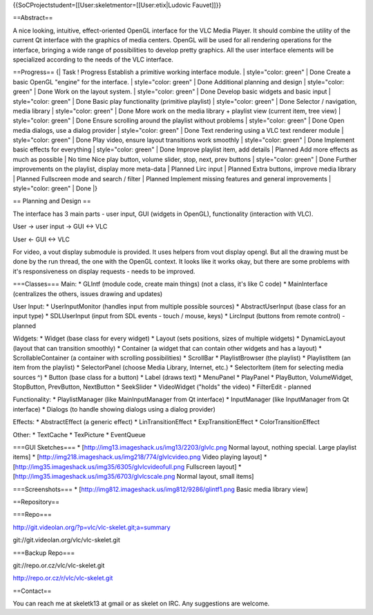 {{SoCProjectstudent=[[User:skeletmentor=[[User:etix|Ludovic Fauvet]]}}

==Abstract==

A nice looking, intuitive, effect-oriented OpenGL interface for the VLC
Media Player. It should combine the utility of the current Qt interface
with the graphics of media centers. OpenGL will be used for all
rendering operations for the interface, bringing a wide range of
possibilities to develop pretty graphics. All the user interface
elements will be specialized according to the needs of the VLC
interface.

==Progress== {\| Task ! Progress Establish a primitive working interface
module. \| style="color: green" \| Done Create a basic OpenGL "engine"
for the interface. \| style="color: green" \| Done Additional planning
and design \| style="color: green" \| Done Work on the layout system. \|
style="color: green" \| Done Develop basic widgets and basic input \|
style="color: green" \| Done Basic play functionality (primitive
playlist) \| style="color: green" \| Done Selector / navigation, media
library \| style="color: green" \| Done More work on the media library +
playlist view (current item, tree view) \| style="color: green" \| Done
Ensure scrolling around the playlist without problems \| style="color:
green" \| Done Open media dialogs, use a dialog provider \|
style="color: green" \| Done Text rendering using a VLC text renderer
module \| style="color: green" \| Done Play video, ensure layout
transitions work smoothly \| style="color: green" \| Done Implement
basic effects for everything \| style="color: green" \| Done Improve
playlist item, add details \| Planned Add more effects as much as
possible \| No time Nice play button, volume slider, stop, next, prev
buttons \| style="color: green" \| Done Further improvements on the
playlist, display more meta-data \| Planned Lirc input \| Planned Extra
buttons, improve media library \| Planned Fullscreen mode and search /
filter \| Planned Implement missing features and general improvements \|
style="color: green" \| Done \|}

== Planning and Design ==

The interface has 3 main parts - user input, GUI (widgets in OpenGL),
functionality (interaction with VLC).

User -> user input -> GUI <-> VLC

User <- GUI <-> VLC

For video, a vout display submodule is provided. It uses helpers from
vout display opengl. But all the drawing must be done by the run thread,
the one with the OpenGL context. It looks like it works okay, but there
are some problems with it's responsiveness on display requests - needs
to be improved.

===Classes=== Main: \* GLIntf (module code, create main things) (not a
class, it's like C code) \* MainInterface (centralizes the others,
issues drawing and updates)

User Input: \* UserInputMonitor (handles input from multiple possible
sources) \* AbstractUserInput (base class for an input type) \*
SDLUserInput (input from SDL events - touch / mouse, keys) \* LircInput
(buttons from remote control) - planned

Widgets: \* Widget (base class for every widget) \* Layout (sets
positions, sizes of multiple widgets) \* DynamicLayout (layout that can
transition smoothly) \* Container (a widget that can contain other
widgets and has a layout) \* ScrollableContainer (a container with
scrolling possibilities) \* ScrollBar \* PlaylistBrowser (the playlist)
\* PlaylistItem (an item from the playlist) \* SelectorPanel (choose
Media Library, Internet, etc.) \* SelectorItem (item for selecting media
sources ^) \* Button (base class for a button) \* Label (draws text) \*
MenuPanel \* PlayPanel \* PlayButton, VolumeWidget, StopButton,
PrevButton, NextButton \* SeekSlider \* VideoWidget ("holds" the video)
\* FilterEdit - planned

Functionality: \* PlaylistManager (like MainInputManager from Qt
interface) \* InputManager (like InputManager from Qt interface) \*
Dialogs (to handle showing dialogs using a dialog provider)

Effects: \* AbstractEffect (a generic effect) \* LinTransitionEffect \*
ExpTransitionEffect \* ColorTransitionEffect

Other: \* TextCache \* TexPicture \* EventQueue

===GUI Sketches=== \* [http://img13.imageshack.us/img13/2203/glvlc.png
Normal layout, nothing special. Large playlist items] \*
[http://img218.imageshack.us/img218/774/glvlcvideo.png Video playing
layout] \* [http://img35.imageshack.us/img35/6305/glvlcvideofull.png
Fullscreen layout] \*
[http://img35.imageshack.us/img35/6703/glvlcscale.png Normal layout,
small items]

===Screenshots=== \*
[http://img812.imageshack.us/img812/9286/glintf1.png Basic media library
view]

==Repository==

===Repo===

http://git.videolan.org/?p=vlc/vlc-skelet.git;a=summary

git://git.videolan.org/vlc/vlc-skelet.git

===Backup Repo===

git://repo.or.cz/vlc/vlc-skelet.git

http://repo.or.cz/r/vlc/vlc-skelet.git

==Contact==

You can reach me at skeletk13 at gmail or as skelet on IRC. Any
suggestions are welcome.
